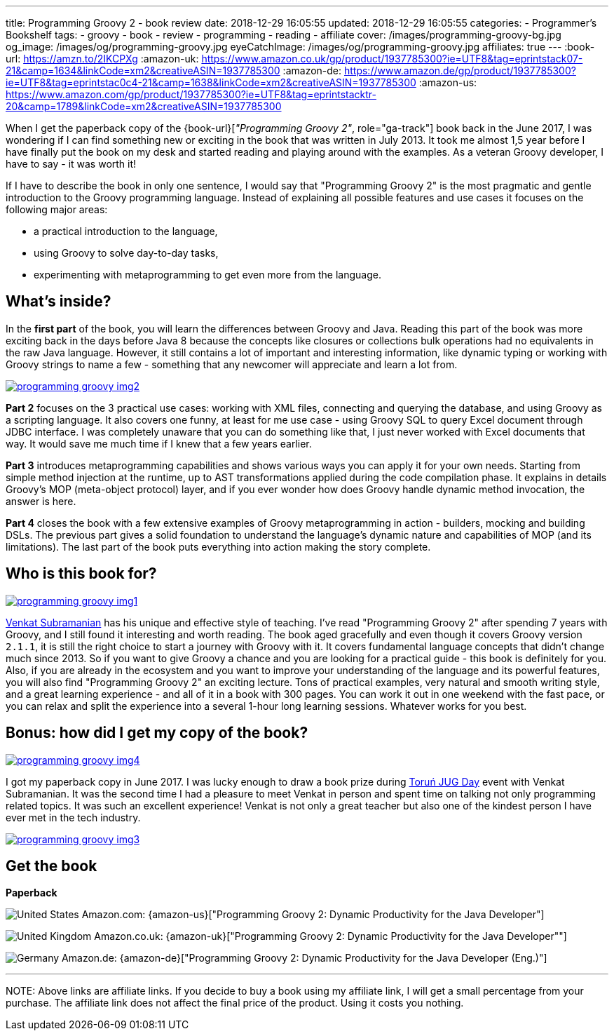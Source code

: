 ---
title: Programming Groovy 2 - book review
date: 2018-12-29 16:05:55
updated: 2018-12-29 16:05:55
categories:
    - Programmer's Bookshelf
tags:
    - groovy
    - book
    - review
    - programming
    - reading
    - affiliate
cover: /images/programming-groovy-bg.jpg
og_image: /images/og/programming-groovy.jpg
eyeCatchImage: /images/og/programming-groovy.jpg
affiliates: true
---
:book-url: https://amzn.to/2IKCPXg
:amazon-uk: https://www.amazon.co.uk/gp/product/1937785300?ie=UTF8&tag=eprintstack07-21&camp=1634&linkCode=xm2&creativeASIN=1937785300
:amazon-de: https://www.amazon.de/gp/product/1937785300?ie=UTF8&tag=eprintstac0c4-21&camp=1638&linkCode=xm2&creativeASIN=1937785300
:amazon-us: https://www.amazon.com/gp/product/1937785300?ie=UTF8&tag=eprintstacktr-20&camp=1789&linkCode=xm2&creativeASIN=1937785300

When I get the paperback copy of the {book-url}[_"Programming Groovy 2"_, role="ga-track"] book back in the June 2017, I was wondering if I can find something new or exciting in the book that was written in July 2013.
It took me almost 1,5 year before I have finally put the book on my desk and started reading and playing around with the examples.
As a veteran Groovy developer, I have to say - it was worth it!

++++
<!-- more -->
++++

If I have to describe the book in only one sentence, I would say that "Programming Groovy 2" is the most pragmatic and gentle introduction to the Groovy programming language.
Instead of explaining all possible features and use cases it focuses on the following major areas:

- a practical introduction to the language,
- using Groovy to solve day-to-day tasks,
- experimenting with metaprogramming to get even more from the language.

== What's inside?

In the *first part* of the book, you will learn the differences between Groovy and Java.
Reading this part of the book was more exciting back in the days before Java 8 because the concepts like closures or collections bulk operations had no equivalents in the raw Java language.
However, it still contains a lot of important and interesting information, like dynamic typing or working with Groovy strings to name a few - something that any newcomer will appreciate and learn a lot from.

[.text-center]
--
[.img-responsive.img-thumbnail]
[link=/images/programming-groovy-img2.jpg]
image::/images/programming-groovy-img2.jpg[]
--

*Part 2* focuses on the 3 practical use cases: working with XML files, connecting and querying the database, and using Groovy as a scripting language.
It also covers one funny, at least for me use case - using Groovy SQL to query Excel document through JDBC interface.
I was completely unaware that you can do something like that, I just never worked with Excel documents that way.
It would save me much time if I knew that a few years earlier.

*Part 3* introduces metaprogramming capabilities and shows various ways you can apply it for your own needs.
Starting from simple method injection at the runtime, up to AST transformations applied during the code compilation phase.
It explains in details Groovy's MOP (meta-object protocol) layer, and if you ever wonder how does Groovy handle dynamic method invocation, the answer is here.

*Part 4* closes the book with a few extensive examples of Groovy metaprogramming in action - builders, mocking and building DSLs.
The previous part gives a solid foundation to understand the language's dynamic nature and capabilities of MOP (and its limitations).
The last part of the book puts everything into action making the story complete.

== Who is this book for?

[.text-center]
--
[.img-responsive.img-thumbnail]
[link=/images/programming-groovy-img1.jpg]
image::/images/programming-groovy-img1.jpg[]
--

https://twitter.com/venkat_s[Venkat Subramanian] has his unique and effective style of teaching.
I've read "Programming Groovy 2" after spending 7 years with Groovy, and I still found it interesting and worth reading.
The book aged gracefully and even though it covers Groovy version `2.1.1`, it is still the right choice to start a journey with Groovy with it.
It covers fundamental language concepts that didn't change much since 2013.
So if you want to give Groovy a chance and you are looking for a practical guide - this book is definitely for you.
Also, if you are already in the ecosystem and you want to improve your understanding of the language and its powerful features, you will also find "Programming Groovy 2" an exciting lecture.
Tons of practical examples, very natural and smooth writing style, and a great learning experience - and all of it in a book with 300 pages.
You can work it out in one weekend with the fast pace, or you can relax and split the experience into a several 1-hour long learning sessions.
Whatever works for you best.

== Bonus: how did I get my copy of the book?

[.text-center]
--
[.img-responsive.img-thumbnail]
[link=/images/programming-groovy-img4.jpg]
image::/images/programming-groovy-img4.jpg[]
--

I got my paperback copy in June 2017.
I was lucky enough to draw a book prize during http://day.torun.jug.pl/[Toruń JUG Day] event with Venkat Subramanian.
It was the second time I had a pleasure to meet Venkat in person and spent time on talking not only programming related topics.
It was such an excellent experience!
Venkat is not only a great teacher but also one of the kindest person I have ever met in the tech industry.

[.text-center]
--
[.img-responsive.img-thumbnail]
[link=/images/programming-groovy-img3.jpg]
image::/images/programming-groovy-img3.jpg[]
--

[.get-the-book]
== Get the book
====
*Paperback*

image:/images/flags/us.png[United States, title="United States"] Amazon.com: {amazon-us}["Programming Groovy 2: Dynamic Productivity for the Java Developer"]

image:/images/flags/gb.png[United Kingdom, title="United Kingdom"] Amazon.co.uk: {amazon-uk}["Programming Groovy 2: Dynamic Productivity for the Java Developer""]

image:/images/flags/de.png[Germany, title="Germany"] Amazon.de: {amazon-de}["Programming Groovy 2: Dynamic Productivity for the Java Developer (Eng.)"]

___
[.small]#NOTE: Above links are affiliate links. If you decide to buy a book using my affiliate link, I will get a small percentage from your purchase. The&nbsp;affiliate link does not affect the final price of the product. Using it costs you nothing.#
====